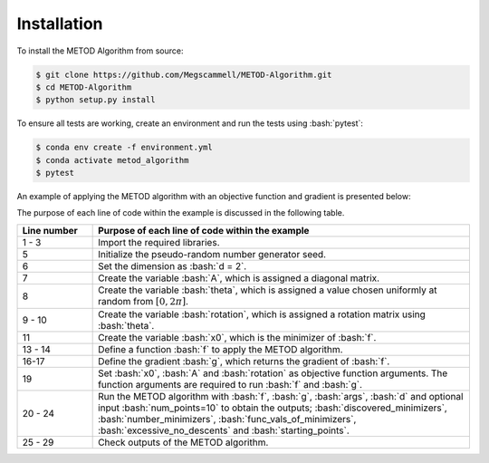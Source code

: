 .. role:: bash(code)
   :language: bash

.. _installation:

Installation
=============
To install the METOD Algorithm from source:

.. code-block:: bash

   $ git clone https://github.com/Megscammell/METOD-Algorithm.git
   $ cd METOD-Algorithm
   $ python setup.py install

To ensure all tests are working, create an environment and run the tests using :bash:`pytest`:

.. code-block:: bash

   $ conda env create -f environment.yml
   $ conda activate metod_algorithm
   $ pytest


An example of applying the METOD algorithm with an objective function and gradient is presented below:

.. code-block:: python
  :linenos:

   >>> import numpy as np
   >>> import math
   >>> import metod_alg as mt
   >>>
   >>> np.random.seed(90)
   >>> d = 2
   >>> A = np.array([[1, 0],[0, 10]])
   >>> theta = np.random.uniform(0, 2 * math.pi)
   >>> rotation = np.array([[math.cos(theta), -math.sin(theta)],
   ...                     [math.sin(theta), math.cos(theta)]])
   >>> x0 = np.array([0.5, 0.2])
   >>>
   >>> def f(x, x0, A, rotation):
   ...     return 0.5 * (x - x0).T @ rotation.T @ A @ rotation @ (x - x0)
   ...
   >>> def g(x, x0, A, rotation):
   ...     return rotation.T @ A @ rotation @ (x - x0)
   ...
   >>> args = (x0, A, rotation)
   >>> (discovered_minimizers,
   ...  number_minimizers,
   ...  func_vals_of_minimizers,
   ...  excessive_no_descents, 
   ...  starting_points) = mt.metod(f, g, args, d, num_points=10)
   >>> assert(np.all(np.round(discovered_minimizers[0], 3) == np.array([0.500, 0.200])))
   >>> assert(number_minimizers == 1)
   >>> assert(np.round(func_vals_of_minimizers, 3) == 0)
   >>> assert(excessive_no_descents == 0)
   >>> assert(np.array(starting_points).shape == (10, d))

The purpose of each line of code within the example is discussed in the following table.

.. list-table::
   :widths: 10 50
   :header-rows: 1

   * - Line number
     - Purpose of each line of code within the example
   * - 1 - 3
     - Import the required libraries. 
   * - 5
     - Initialize the pseudo-random number generator seed.
   * - 6
     - Set the dimension as :bash:`d = 2`.	
   * - 7
     -  Create the variable :bash:`A`, which is assigned a diagonal matrix. 
   * - 8
     - Create the variable :bash:`theta`, which is assigned a value chosen uniformly at random from :math:`[0, 2\pi]`.
   * - 9 - 10
     - Create the variable :bash:`rotation`, which is assigned a rotation matrix using :bash:`theta`.
   * - 11
     - Create the variable :bash:`x0`, which is the minimizer of :bash:`f`. 
   * - 13 - 14
     -  Define a function :bash:`f` to apply the METOD algorithm.
   * - 16-17
     - Define the gradient :bash:`g`, which returns the gradient of :bash:`f`.
   * - 19
     - Set :bash:`x0`, :bash:`A` and :bash:`rotation` as objective function arguments. The function arguments are required to run :bash:`f` and :bash:`g`. 
   * - 20 - 24
     - Run the METOD algorithm with :bash:`f`, :bash:`g`, :bash:`args`, :bash:`d` and optional input :bash:`num_points=10` to obtain the outputs; :bash:`discovered_minimizers`, :bash:`number_minimizers`, :bash:`func_vals_of_minimizers`, :bash:`excessive_no_descents` and :bash:`starting_points`.
   * - 25 - 29
     - Check outputs of the METOD algorithm.
